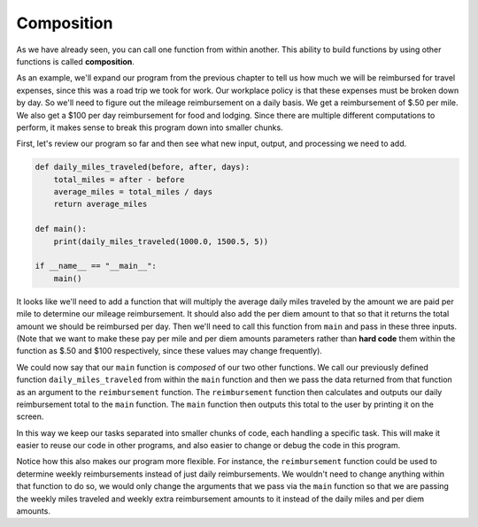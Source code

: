 ..  Copyright (C)  Brad Miller, David Ranum, Jeffrey Elkner, Peter Wentworth, Allen B. Downey, Chris
    Meyers, and Dario Mitchell. Permission is granted to copy, distribute
    and/or modify this document under the terms of the GNU Free Documentation
    License, Version 1.3 or any later version published by the Free Software
    Foundation; with Invariant Sections being Forward, Prefaces, and
    Contributor List, no Front-Cover Texts, and no Back-Cover Texts. A copy of
    the license is included in the section entitled "GNU Free Documentation
    License".

.. qnum::
   :prefix: func-9-
   :start: 1

.. index:: composition

Composition
-----------

As we have already seen, you can call one function from within another. This ability to build functions by using other functions is called **composition**.

As an example, we'll expand our program from the previous chapter to tell us how much we will be reimbursed for travel expenses, since this was a road trip we took for work. Our workplace policy is that these expenses must be broken down by day. So we'll need to figure out the mileage reimbursement on a daily basis. We get a reimbursement of $.50 per mile. We also get a $100 per day reimbursement for food and lodging. Since there are multiple different computations to perform, it makes sense to break this program down into smaller chunks.

First, let's review our program so far and then see what new input, output, and processing we need to add.

.. sourcecode:: python

    def daily_miles_traveled(before, after, days):
        total_miles = after - before
        average_miles = total_miles / days
        return average_miles

    def main():
        print(daily_miles_traveled(1000.0, 1500.5, 5))

    if __name__ == "__main__":
        main()

It looks like we'll need to add a function that will multiply the average daily miles traveled by the amount we are paid per mile to determine our mileage reimbursement. It should also add the per diem amount to that so that it returns the total amount we should be reimbursed per day. Then we'll need to call this function from ``main`` and pass in these three inputs. (Note that we want to make these pay per mile and per diem amounts parameters rather than **hard code** them within the function as $.50 and $100 respectively, since these values may change frequently).

.. activecode:: ch06_newmileage

    def daily_miles_traveled(before, after, days):
        total_miles = after - before
        average_miles = total_miles / days
        return average_miles

    def reimbursement(miles, pay, extra_pay):
        mileage = miles * pay
        return mileage + extra_pay

    def main():
        daily_miles = daily_miles_traveled(1000.0, 2000.0, 5)
        per_mile_pay = .50
        per_diem = 100
        daily_reimbursement = reimbursement(daily_miles, per_mile_pay, per_diem)
        print("Amount you should be reimbursed per day:", daily_reimbursement)

    if __name__ == "__main__":
        main()

We could now say that our ``main`` function is *composed* of our two other functions. We call our previously defined function ``daily_miles_traveled`` from within the ``main`` function and then we pass the data returned from that function as an argument to the ``reimbursement`` function. The ``reimbursement`` function then calculates and outputs our daily reimbursement total to the ``main`` function. The ``main`` function then outputs this total to the user by printing it on the screen.

In this way we keep our tasks separated into smaller chunks of code, each handling a specific task. This will make it easier to reuse our code in other programs, and also easier to change or debug the code in this program.

Notice how this also makes our program more flexible. For instance, the ``reimbursement`` function could be used to determine weekly reimbursements instead of just daily reimbursements. We wouldn't need to change anything within that function to do so, we would only change the arguments that we pass via the ``main`` function so that we are passing the weekly miles traveled and weekly extra reimbursement amounts to it instead of the daily miles and per diem amounts.

